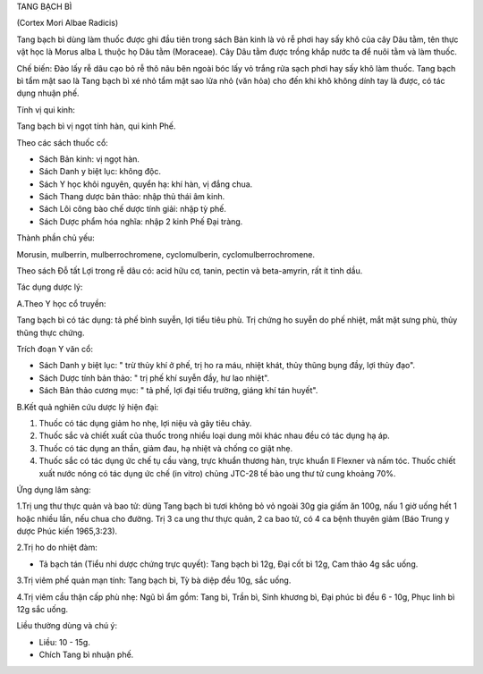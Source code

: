 

TANG BẠCH BÌ

(Cortex Mori Albae Radicis)

Tang bạch bì dùng làm thuốc được ghi đầu tiên trong sách Bản kinh là vỏ
rễ phơi hay sấy khô của cây Dâu tằm, tên thực vật học là Morus alba L
thuộc họ Dâu tằm (Moraceae). Cây Dâu tằm được trồng khắp nước ta để nuôi
tằm và làm thuốc.

Chế biến: Đào lấy rễ dâu cạo bỏ rễ thô nâu bên ngoài bóc lấy vỏ trắng
rửa sạch phơi hay sấy khô làm thuốc. Tang bạch bì tẩm mật sao là Tang
bạch bì xé nhỏ tẩm mật sao lửa nhỏ (văn hỏa) cho đến khi khô không dính
tay là được, có tác dụng nhuận phế.

Tính vị qui kinh:

Tang bạch bì vị ngọt tính hàn, qui kinh Phế.

Theo các sách thuốc cổ:

-  Sách Bản kinh: vị ngọt hàn.
-  Sách Danh y biệt lục: không độc.
-  Sách Y học khôi nguyên, quyển hạ: khí hàn, vị đắng chua.
-  Sách Thang dược bản thảo: nhập thủ thái âm kinh.
-  Sách Lôi công bào chế dược tính giải: nhập tỳ phế.
-  Sách Dược phẩm hóa nghĩa: nhập 2 kinh Phế Đại tràng.

Thành phần chủ yếu:

Morusin, mulberrin, mulberrochromene, cyclomulberin,
cyclomulberrochromene.

Theo sách Đỗ tất Lợi trong rễ dâu có: acid hữu cơ, tanin, pectin và
beta-amyrin, rất ít tinh dầu.

Tác dụng dược lý:

A.Theo Y học cổ truyền:

Tang bạch bì có tác dụng: tả phế bình suyễn, lợi tiểu tiêu phù. Trị
chứng ho suyễn do phế nhiệt, mắt mặt sưng phù, thủy thũng thực chứng.

Trích đoạn Y văn cổ:

-  Sách Danh y biệt lục: " trừ thủy khí ở phế, trị ho ra máu, nhiệt
   khát, thủy thũng bụng đầy, lợi thủy đạo".
-  Sách Dược tính bản thảo: " trị phế khí suyễn đầy, hư lao nhiệt".
-  Sách Bản thảo cương mục: " tả phế, lợi đại tiểu trường, giáng khí tán
   huyết".

B.Kết quả nghiên cứu dược lý hiện đại:

#. Thuốc có tác dụng giảm ho nhẹ, lợi niệu và gây tiêu chảy.
#. Thuốc sắc và chiết xuất của thuốc trong nhiều loại dung môi khác nhau
   đều có tác dụng hạ áp.
#. Thuốc có tác dụng an thần, giảm đau, hạ nhiệt và chống co giật nhẹ.
#. Thuốc sắc có tác dụng ức chế tụ cầu vàng, trực khuẩn thương hàn, trực
   khuẩn lî Flexner và nấm tóc. Thuốc chiết xuất nước nóng có tác dụng
   ức chế (in vitro) chủng JTC-28 tế bào ung thư tử cung khoảng 70%.

Ứng dụng lâm sàng:

1.Trị ung thư thực quản và bao tử: dùng Tang bạch bì tươi không bỏ vỏ
ngoài 30g gia giấm ăn 100g, nấu 1 giờ uống hết 1 hoặc nhiều lần, nếu
chua cho đường. Trị 3 ca ung thư thực quản, 2 ca bao tử, có 4 ca bệnh
thuyên giảm (Báo Trung y dược Phúc kiến 1965,3:23).

2.Trị ho do nhiệt đàm:

-  Tả bạch tán (Tiểu nhi dược chứng trực quyết): Tang bạch bì 12g, Đại
   cốt bì 12g, Cam thảo 4g sắc uống.

3.Trị viêm phế quản mạn tính: Tang bạch bì, Tỳ bà diệp đều 10g, sắc
uống.

4.Trị viêm cầu thận cấp phù nhẹ: Ngũ bì ẩm gồm: Tang bì, Trần bì, Sinh
khương bì, Đại phúc bì đều 6 - 10g, Phục linh bì 12g sắc uống.

Liều thường dùng và chú ý:

-  Liều: 10 - 15g.
-  Chích Tang bì nhuận phế.

..  image:: TANGBACHBI.JPG
   :width: 50px
   :height: 50px
   :target: TANGBACHBI_.HTM
